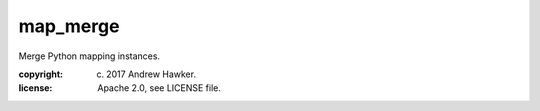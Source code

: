 
map_merge
~~~~~~~~~

Merge Python mapping instances.

:copyright: (c) 2017 Andrew Hawker.
:license: Apache 2.0, see LICENSE file.


